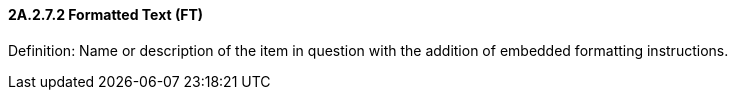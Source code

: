 ==== 2A.2.7.2 Formatted Text (FT)

Definition: Name or description of the item in question with the addition of embedded formatting instructions.

